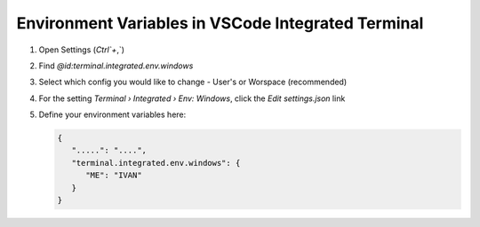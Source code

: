 Environment Variables in VSCode Integrated Terminal
=========================================================



#. Open Settings (`Ctrl`+`,`)
#. Find `@id:terminal.integrated.env.windows`
#. Select which config you would like to change - User's or Worspace (recommended)
#. For the setting `Terminal › Integrated › Env: Windows`, click the `Edit settings.json` link
#. Define your environment variables here:

   .. code-block:: json

      {
         ".....": "....",
         "terminal.integrated.env.windows": {
            "ME": "IVAN"
         }
      }


